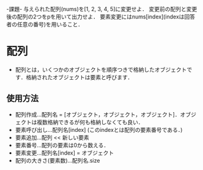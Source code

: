 -課題-
与えられた配列(nums)を[1, 2, 3, 4, 5]に変更せよ．
変更前の配列と変更後の配列の2つをpを用いて出力せよ．
要素変更にはnums[index](indexは回答者の任意の番号)を用いること．

* 配列
  - 配列とは，いくつかのオブジェクトを順序つきで格納したオブジェクトです．格納されたオブジェクトは要素と呼びます．
** 使用方法
    - 配列作成...配列名 = [オブジェクト，オブジェクト，オブジェクト]．オブジェクトは複数格納できるが何も格納しなくても良い．
    - 要素呼び出し...配列名[index] (このindexとは配列の要素番号である．)
    - 要素追加...配列 << 新しい要素
    - 要素番号...配列の要素は0から数える．
    - 要素変更...配列名[index] = オブジェクト
    - 配列の大きさ(要素数)...配列名.size
